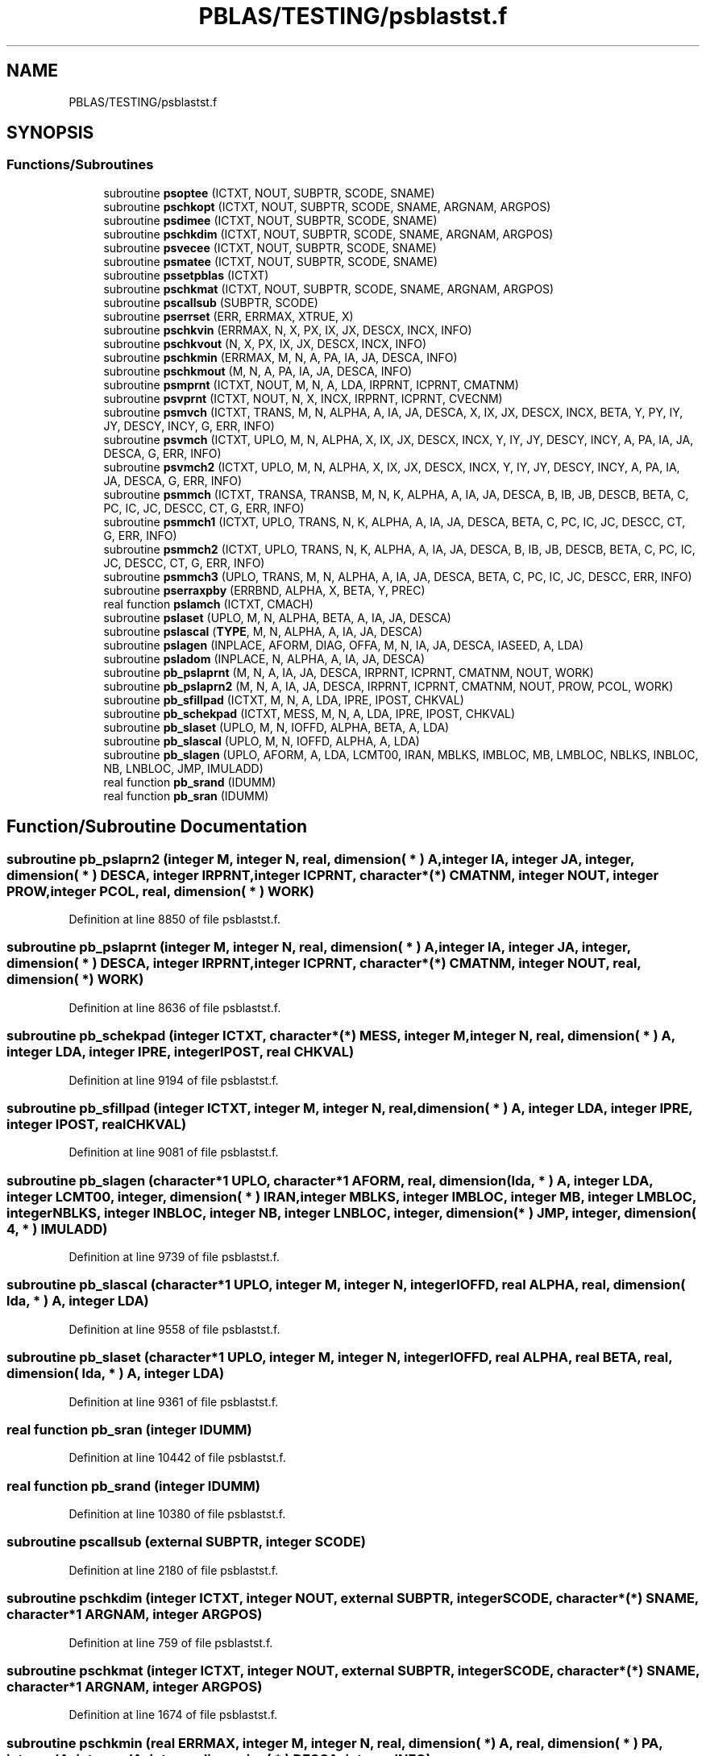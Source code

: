 .TH "PBLAS/TESTING/psblastst.f" 3 "Sat Nov 16 2019" "Version 2.1" "ScaLAPACK 2.1" \" -*- nroff -*-
.ad l
.nh
.SH NAME
PBLAS/TESTING/psblastst.f
.SH SYNOPSIS
.br
.PP
.SS "Functions/Subroutines"

.in +1c
.ti -1c
.RI "subroutine \fBpsoptee\fP (ICTXT, NOUT, SUBPTR, SCODE, SNAME)"
.br
.ti -1c
.RI "subroutine \fBpschkopt\fP (ICTXT, NOUT, SUBPTR, SCODE, SNAME, ARGNAM, ARGPOS)"
.br
.ti -1c
.RI "subroutine \fBpsdimee\fP (ICTXT, NOUT, SUBPTR, SCODE, SNAME)"
.br
.ti -1c
.RI "subroutine \fBpschkdim\fP (ICTXT, NOUT, SUBPTR, SCODE, SNAME, ARGNAM, ARGPOS)"
.br
.ti -1c
.RI "subroutine \fBpsvecee\fP (ICTXT, NOUT, SUBPTR, SCODE, SNAME)"
.br
.ti -1c
.RI "subroutine \fBpsmatee\fP (ICTXT, NOUT, SUBPTR, SCODE, SNAME)"
.br
.ti -1c
.RI "subroutine \fBpssetpblas\fP (ICTXT)"
.br
.ti -1c
.RI "subroutine \fBpschkmat\fP (ICTXT, NOUT, SUBPTR, SCODE, SNAME, ARGNAM, ARGPOS)"
.br
.ti -1c
.RI "subroutine \fBpscallsub\fP (SUBPTR, SCODE)"
.br
.ti -1c
.RI "subroutine \fBpserrset\fP (ERR, ERRMAX, XTRUE, X)"
.br
.ti -1c
.RI "subroutine \fBpschkvin\fP (ERRMAX, N, X, PX, IX, JX, DESCX, INCX, INFO)"
.br
.ti -1c
.RI "subroutine \fBpschkvout\fP (N, X, PX, IX, JX, DESCX, INCX, INFO)"
.br
.ti -1c
.RI "subroutine \fBpschkmin\fP (ERRMAX, M, N, A, PA, IA, JA, DESCA, INFO)"
.br
.ti -1c
.RI "subroutine \fBpschkmout\fP (M, N, A, PA, IA, JA, DESCA, INFO)"
.br
.ti -1c
.RI "subroutine \fBpsmprnt\fP (ICTXT, NOUT, M, N, A, LDA, IRPRNT, ICPRNT, CMATNM)"
.br
.ti -1c
.RI "subroutine \fBpsvprnt\fP (ICTXT, NOUT, N, X, INCX, IRPRNT, ICPRNT, CVECNM)"
.br
.ti -1c
.RI "subroutine \fBpsmvch\fP (ICTXT, TRANS, M, N, ALPHA, A, IA, JA, DESCA, X, IX, JX, DESCX, INCX, BETA, Y, PY, IY, JY, DESCY, INCY, G, ERR, INFO)"
.br
.ti -1c
.RI "subroutine \fBpsvmch\fP (ICTXT, UPLO, M, N, ALPHA, X, IX, JX, DESCX, INCX, Y, IY, JY, DESCY, INCY, A, PA, IA, JA, DESCA, G, ERR, INFO)"
.br
.ti -1c
.RI "subroutine \fBpsvmch2\fP (ICTXT, UPLO, M, N, ALPHA, X, IX, JX, DESCX, INCX, Y, IY, JY, DESCY, INCY, A, PA, IA, JA, DESCA, G, ERR, INFO)"
.br
.ti -1c
.RI "subroutine \fBpsmmch\fP (ICTXT, TRANSA, TRANSB, M, N, K, ALPHA, A, IA, JA, DESCA, B, IB, JB, DESCB, BETA, C, PC, IC, JC, DESCC, CT, G, ERR, INFO)"
.br
.ti -1c
.RI "subroutine \fBpsmmch1\fP (ICTXT, UPLO, TRANS, N, K, ALPHA, A, IA, JA, DESCA, BETA, C, PC, IC, JC, DESCC, CT, G, ERR, INFO)"
.br
.ti -1c
.RI "subroutine \fBpsmmch2\fP (ICTXT, UPLO, TRANS, N, K, ALPHA, A, IA, JA, DESCA, B, IB, JB, DESCB, BETA, C, PC, IC, JC, DESCC, CT, G, ERR, INFO)"
.br
.ti -1c
.RI "subroutine \fBpsmmch3\fP (UPLO, TRANS, M, N, ALPHA, A, IA, JA, DESCA, BETA, C, PC, IC, JC, DESCC, ERR, INFO)"
.br
.ti -1c
.RI "subroutine \fBpserraxpby\fP (ERRBND, ALPHA, X, BETA, Y, PREC)"
.br
.ti -1c
.RI "real function \fBpslamch\fP (ICTXT, CMACH)"
.br
.ti -1c
.RI "subroutine \fBpslaset\fP (UPLO, M, N, ALPHA, BETA, A, IA, JA, DESCA)"
.br
.ti -1c
.RI "subroutine \fBpslascal\fP (\fBTYPE\fP, M, N, ALPHA, A, IA, JA, DESCA)"
.br
.ti -1c
.RI "subroutine \fBpslagen\fP (INPLACE, AFORM, DIAG, OFFA, M, N, IA, JA, DESCA, IASEED, A, LDA)"
.br
.ti -1c
.RI "subroutine \fBpsladom\fP (INPLACE, N, ALPHA, A, IA, JA, DESCA)"
.br
.ti -1c
.RI "subroutine \fBpb_pslaprnt\fP (M, N, A, IA, JA, DESCA, IRPRNT, ICPRNT, CMATNM, NOUT, WORK)"
.br
.ti -1c
.RI "subroutine \fBpb_pslaprn2\fP (M, N, A, IA, JA, DESCA, IRPRNT, ICPRNT, CMATNM, NOUT, PROW, PCOL, WORK)"
.br
.ti -1c
.RI "subroutine \fBpb_sfillpad\fP (ICTXT, M, N, A, LDA, IPRE, IPOST, CHKVAL)"
.br
.ti -1c
.RI "subroutine \fBpb_schekpad\fP (ICTXT, MESS, M, N, A, LDA, IPRE, IPOST, CHKVAL)"
.br
.ti -1c
.RI "subroutine \fBpb_slaset\fP (UPLO, M, N, IOFFD, ALPHA, BETA, A, LDA)"
.br
.ti -1c
.RI "subroutine \fBpb_slascal\fP (UPLO, M, N, IOFFD, ALPHA, A, LDA)"
.br
.ti -1c
.RI "subroutine \fBpb_slagen\fP (UPLO, AFORM, A, LDA, LCMT00, IRAN, MBLKS, IMBLOC, MB, LMBLOC, NBLKS, INBLOC, NB, LNBLOC, JMP, IMULADD)"
.br
.ti -1c
.RI "real function \fBpb_srand\fP (IDUMM)"
.br
.ti -1c
.RI "real function \fBpb_sran\fP (IDUMM)"
.br
.in -1c
.SH "Function/Subroutine Documentation"
.PP 
.SS "subroutine pb_pslaprn2 (integer M, integer N, real, dimension( * ) A, integer IA, integer JA, integer, dimension( * ) DESCA, integer IRPRNT, integer ICPRNT, character*(*) CMATNM, integer NOUT, integer PROW, integer PCOL, real, dimension( * ) WORK)"

.PP
Definition at line 8850 of file psblastst\&.f\&.
.SS "subroutine pb_pslaprnt (integer M, integer N, real, dimension( * ) A, integer IA, integer JA, integer, dimension( * ) DESCA, integer IRPRNT, integer ICPRNT, character*(*) CMATNM, integer NOUT, real, dimension( * ) WORK)"

.PP
Definition at line 8636 of file psblastst\&.f\&.
.SS "subroutine pb_schekpad (integer ICTXT, character*(*) MESS, integer M, integer N, real, dimension( * ) A, integer LDA, integer IPRE, integer IPOST, real CHKVAL)"

.PP
Definition at line 9194 of file psblastst\&.f\&.
.SS "subroutine pb_sfillpad (integer ICTXT, integer M, integer N, real, dimension( * ) A, integer LDA, integer IPRE, integer IPOST, real CHKVAL)"

.PP
Definition at line 9081 of file psblastst\&.f\&.
.SS "subroutine pb_slagen (character*1 UPLO, character*1 AFORM, real, dimension( lda, * ) A, integer LDA, integer LCMT00, integer, dimension( * ) IRAN, integer MBLKS, integer IMBLOC, integer MB, integer LMBLOC, integer NBLKS, integer INBLOC, integer NB, integer LNBLOC, integer, dimension( * ) JMP, integer, dimension( 4, * ) IMULADD)"

.PP
Definition at line 9739 of file psblastst\&.f\&.
.SS "subroutine pb_slascal (character*1 UPLO, integer M, integer N, integer IOFFD, real ALPHA, real, dimension( lda, * ) A, integer LDA)"

.PP
Definition at line 9558 of file psblastst\&.f\&.
.SS "subroutine pb_slaset (character*1 UPLO, integer M, integer N, integer IOFFD, real ALPHA, real BETA, real, dimension( lda, * ) A, integer LDA)"

.PP
Definition at line 9361 of file psblastst\&.f\&.
.SS "real function pb_sran (integer IDUMM)"

.PP
Definition at line 10442 of file psblastst\&.f\&.
.SS "real function pb_srand (integer IDUMM)"

.PP
Definition at line 10380 of file psblastst\&.f\&.
.SS "subroutine pscallsub (external SUBPTR, integer SCODE)"

.PP
Definition at line 2180 of file psblastst\&.f\&.
.SS "subroutine pschkdim (integer ICTXT, integer NOUT, external SUBPTR, integer SCODE, character*(*) SNAME, character*1 ARGNAM, integer ARGPOS)"

.PP
Definition at line 759 of file psblastst\&.f\&.
.SS "subroutine pschkmat (integer ICTXT, integer NOUT, external SUBPTR, integer SCODE, character*(*) SNAME, character*1 ARGNAM, integer ARGPOS)"

.PP
Definition at line 1674 of file psblastst\&.f\&.
.SS "subroutine pschkmin (real ERRMAX, integer M, integer N, real, dimension( * ) A, real, dimension( * ) PA, integer IA, integer JA, integer, dimension( * ) DESCA, integer INFO)"

.PP
Definition at line 3326 of file psblastst\&.f\&.
.SS "subroutine pschkmout (integer M, integer N, real, dimension( * ) A, real, dimension( * ) PA, integer IA, integer JA, integer, dimension( * ) DESCA, integer INFO)"

.PP
Definition at line 3627 of file psblastst\&.f\&.
.SS "subroutine pschkopt (integer ICTXT, integer NOUT, external SUBPTR, integer SCODE, character*(*) SNAME, character*1 ARGNAM, integer ARGPOS)"

.PP
Definition at line 266 of file psblastst\&.f\&.
.SS "subroutine pschkvin (real ERRMAX, integer N, real, dimension( * ) X, real, dimension( * ) PX, integer IX, integer JX, integer, dimension( * ) DESCX, integer INCX, integer INFO)"

.PP
Definition at line 2576 of file psblastst\&.f\&.
.SS "subroutine pschkvout (integer N, real, dimension( * ) X, real, dimension( * ) PX, integer IX, integer JX, integer, dimension( * ) DESCX, integer INCX, integer INFO)"

.PP
Definition at line 2870 of file psblastst\&.f\&.
.SS "subroutine psdimee (integer ICTXT, integer NOUT, external SUBPTR, integer SCODE, character*(*) SNAME)"

.PP
Definition at line 455 of file psblastst\&.f\&.
.SS "subroutine pserraxpby (real ERRBND, real ALPHA, real X, real BETA, real Y, real PREC)"

.PP
Definition at line 6684 of file psblastst\&.f\&.
.SS "subroutine pserrset (real ERR, real ERRMAX, real XTRUE, real X)"

.PP
Definition at line 2456 of file psblastst\&.f\&.
.SS "subroutine psladom (logical INPLACE, integer N, real ALPHA, real, dimension( * ) A, integer IA, integer JA, integer, dimension( * ) DESCA)"

.PP
Definition at line 8244 of file psblastst\&.f\&.
.SS "subroutine pslagen (logical INPLACE, character*1 AFORM, character*1 DIAG, integer OFFA, integer M, integer N, integer IA, integer JA, integer, dimension( * ) DESCA, integer IASEED, real, dimension( lda, * ) A, integer LDA)"

.PP
Definition at line 7846 of file psblastst\&.f\&.
.SS "real function pslamch (integer ICTXT, character*1 CMACH)"

.PP
Definition at line 6769 of file psblastst\&.f\&.
.SS "subroutine pslascal (character*1 TYPE, integer M, integer N, real ALPHA, real, dimension( * ) A, integer IA, integer JA, integer, dimension( * ) DESCA)"

.PP
Definition at line 7338 of file psblastst\&.f\&.
.SS "subroutine pslaset (character*1 UPLO, integer M, integer N, real ALPHA, real BETA, real, dimension( * ) A, integer IA, integer JA, integer, dimension( * ) DESCA)"

.PP
Definition at line 6863 of file psblastst\&.f\&.
.SS "subroutine psmatee (integer ICTXT, integer NOUT, external SUBPTR, integer SCODE, character*7 SNAME)"

.PP
Definition at line 1190 of file psblastst\&.f\&.
.SS "subroutine psmmch (integer ICTXT, character*1 TRANSA, character*1 TRANSB, integer M, integer N, integer K, real ALPHA, real, dimension( * ) A, integer IA, integer JA, integer, dimension( * ) DESCA, real, dimension( * ) B, integer IB, integer JB, integer, dimension( * ) DESCB, real BETA, real, dimension( * ) C, real, dimension( * ) PC, integer IC, integer JC, integer, dimension( * ) DESCC, real, dimension( * ) CT, real, dimension( * ) G, real ERR, integer INFO)"

.PP
Definition at line 5272 of file psblastst\&.f\&.
.SS "subroutine psmmch1 (integer ICTXT, character*1 UPLO, character*1 TRANS, integer N, integer K, real ALPHA, real, dimension( * ) A, integer IA, integer JA, integer, dimension( * ) DESCA, real BETA, real, dimension( * ) C, real, dimension( * ) PC, integer IC, integer JC, integer, dimension( * ) DESCC, real, dimension( * ) CT, real, dimension( * ) G, real ERR, integer INFO)"

.PP
Definition at line 5649 of file psblastst\&.f\&.
.SS "subroutine psmmch2 (integer ICTXT, character*1 UPLO, character*1 TRANS, integer N, integer K, real ALPHA, real, dimension( * ) A, integer IA, integer JA, integer, dimension( * ) DESCA, real, dimension( * ) B, integer IB, integer JB, integer, dimension( * ) DESCB, real BETA, real, dimension( * ) C, real, dimension( * ) PC, integer IC, integer JC, integer, dimension( * ) DESCC, real, dimension( * ) CT, real, dimension( * ) G, real ERR, integer INFO)"

.PP
Definition at line 5996 of file psblastst\&.f\&.
.SS "subroutine psmmch3 (character*1 UPLO, character*1 TRANS, integer M, integer N, real ALPHA, real, dimension( * ) A, integer IA, integer JA, integer, dimension( * ) DESCA, real BETA, real, dimension( * ) C, real, dimension( * ) PC, integer IC, integer JC, integer, dimension( * ) DESCC, real ERR, integer INFO)"

.PP
Definition at line 6372 of file psblastst\&.f\&.
.SS "subroutine psmprnt (integer ICTXT, integer NOUT, integer M, integer N, real, dimension( lda, * ) A, integer LDA, integer IRPRNT, integer ICPRNT, character*(*) CMATNM)"

.PP
Definition at line 3949 of file psblastst\&.f\&.
.SS "subroutine psmvch (integer ICTXT, character*1 TRANS, integer M, integer N, real ALPHA, real, dimension( * ) A, integer IA, integer JA, integer, dimension( * ) DESCA, real, dimension( * ) X, integer IX, integer JX, integer, dimension( * ) DESCX, integer INCX, real BETA, real, dimension( * ) Y, real, dimension( * ) PY, integer IY, integer JY, integer, dimension( * ) DESCY, integer INCY, real, dimension( * ) G, real ERR, integer INFO)"

.PP
Definition at line 4157 of file psblastst\&.f\&.
.SS "subroutine psoptee (integer ICTXT, integer NOUT, external SUBPTR, integer SCODE, character*(*) SNAME)"

.PP
Definition at line 2 of file psblastst\&.f\&.
.SS "subroutine pssetpblas (integer ICTXT)"

.PP
Definition at line 1478 of file psblastst\&.f\&.
.SS "subroutine psvecee (integer ICTXT, integer NOUT, external SUBPTR, integer SCODE, character*7 SNAME)"

.PP
Definition at line 936 of file psblastst\&.f\&.
.SS "subroutine psvmch (integer ICTXT, character*1 UPLO, integer M, integer N, real ALPHA, real, dimension( * ) X, integer IX, integer JX, integer, dimension( * ) DESCX, integer INCX, real, dimension( * ) Y, integer IY, integer JY, integer, dimension( * ) DESCY, integer INCY, real, dimension( * ) A, real, dimension( * ) PA, integer IA, integer JA, integer, dimension( * ) DESCA, real, dimension( * ) G, real ERR, integer INFO)"

.PP
Definition at line 4570 of file psblastst\&.f\&.
.SS "subroutine psvmch2 (integer ICTXT, character*1 UPLO, integer M, integer N, real ALPHA, real, dimension( * ) X, integer IX, integer JX, integer, dimension( * ) DESCX, integer INCX, real, dimension( * ) Y, integer IY, integer JY, integer, dimension( * ) DESCY, integer INCY, real, dimension( * ) A, real, dimension( * ) PA, integer IA, integer JA, integer, dimension( * ) DESCA, real, dimension( * ) G, real ERR, integer INFO)"

.PP
Definition at line 4919 of file psblastst\&.f\&.
.SS "subroutine psvprnt (integer ICTXT, integer NOUT, integer N, real, dimension( * ) X, integer INCX, integer IRPRNT, integer ICPRNT, character*(*) CVECNM)"

.PP
Definition at line 4056 of file psblastst\&.f\&.
.SH "Author"
.PP 
Generated automatically by Doxygen for ScaLAPACK 2\&.1 from the source code\&.
